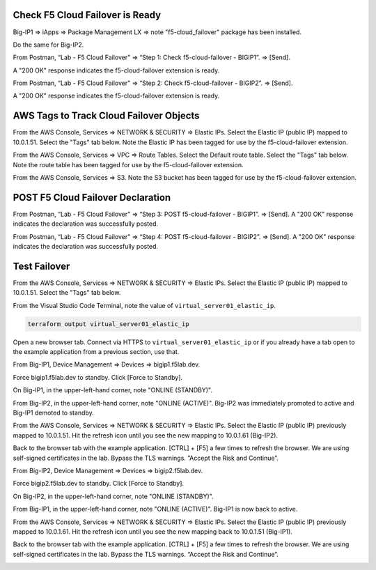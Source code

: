 Check F5 Cloud Failover is Ready
--------------------------------

Big-IP1 => iApps => Package Management LX => note "f5-cloud_failover" package has been installed. 

.. image:: ./images/1_cloud_failover_installed.png
	   :scale: 50%

Do the same for Big-IP2.

From Postman, “Lab - F5 Cloud Failover" => “Step 1: Check f5-cloud-failover - BIGIP1”. => [Send].

A "200 OK" response indicates the f5-cloud-failover extension is ready.

.. image:: ./images/2_postman_check_cloud_failover_status_bigip1.png
	   :scale: 50%

From Postman, “Lab - F5 Cloud Failover" => “Step 2: Check f5-cloud-failover - BIGIP2”. => [Send].

A "200 OK" response indicates the f5-cloud-failover extension is ready.

.. image:: ./images/3_postman_check_cloud_failover_status_bigip2.png
	   :scale: 50%

AWS Tags to Track Cloud Failover Objects
----------------------------------------

From the AWS Console, Services => NETWORK & SECURITY => Elastic IPs. Select the Elastic IP (public IP) mapped to 10.0.1.51. Select the "Tags" tab below. Note the Elastic IP has been tagged for use by the f5-cloud-failover extension.

.. image:: ./images/4_aws_console_elastic_ip.png
	   :scale: 50%

From the AWS Console, Services => VPC => Route Tables. Select the Default route table. Select the "Tags" tab below. Note the route table has been tagged for use by the f5-cloud-failover extension.

.. image:: ./images/5_aws_console_route_table_tag.png
	   :scale: 50%

From the AWS Console, Services => S3. Note the S3 bucket has been tagged for use by the f5-cloud-failover extension.

.. image:: ./images/6_aws_console_s3_bucket_tag.png
	   :scale: 50%

POST F5 Cloud Failover Declaration
----------------------------------

From Postman, “Lab - F5 Cloud Failover" => “Step 3: POST f5-cloud-failover - BIGIP1”. => [Send]. A "200 OK" response indicates the declaration was successfully posted.

.. image:: ./images/7_postman_cloud_failover_post_bigip1.png
	   :scale: 50%

From Postman, “Lab - F5 Cloud Failover" => “Step 4: POST f5-cloud-failover - BIGIP2”. => [Send]. A "200 OK" response indicates the declaration was successfully posted.

.. image:: ./images/8_postman_cloud_failover_post_bigip2.png
	   :scale: 50%

Test Failover
-------------

From the AWS Console, Services => NETWORK & SECURITY => Elastic IPs. Select the Elastic IP (public IP) mapped to 10.0.1.51. Select the "Tags" tab below.

.. image:: ./images/9_aws_console_elastic_ip.png
	   :scale: 50%

From the Visual Studio Code Terminal, note the value of ``virtual_server01_elastic_ip``.

.. code-block:: bash

   terraform output virtual_server01_elastic_ip

Open a new browser tab. Connect via HTTPS to ``virtual_server01_elastic_ip`` or if you already have a tab open to the example application from a previous section, use that.

.. image:: ./images/9_example_app_bigip1.png
	   :scale: 50%

From Big-IP1, Device Management => Devices => bigip1.f5lab.dev.

.. image:: ./images/11_device_bigip1.png
	   :scale: 50%

Force bigip1.f5lab.dev to standby. Click [Force to Standby].

.. image:: ./images/12_device_bigip1_force_to_standby.png
	   :scale: 50%

On Big-IP1, in the upper-left-hand corner, note "ONLINE (STANDBY)".

.. image:: ./images/13_device_bigip1_standby.png
	   :scale: 50%

From Big-IP2, in the upper-left-hand corner, note "ONLINE (ACTIVE)". Big-IP2 was immediately promoted to active and Big-IP1 demoted to standby.

.. image:: ./images/14_device_bigip2_active.png
	   :scale: 50%

From the AWS Console, Services => NETWORK & SECURITY => Elastic IPs. Select the Elastic IP (public IP) previously mapped to 10.0.1.51. Hit the refresh icon until you see the new mapping to 10.0.1.61 (Big-IP2).

.. image:: ./images/15_aws_console_elastic_ip_moved_to_bigip2.png
	   :scale: 50%

Back to the browser tab with the example application. [CTRL] + [F5] a few times to refresh the browser. We are using self-signed certificates in the lab. Bypass the TLS warnings. “Accept the Risk and Continue”.

.. image:: ./images/16_example_app_bigip2_bypass_warning.png
	   :scale: 50%

.. image:: ./images/17_example_app_bigip2.png
	   :scale: 50%

From Big-IP2, Device Management => Devices => bigip2.f5lab.dev.

Force bigip2.f5lab.dev to standby. Click [Force to Standby].

.. image:: ./images/18_device_bigip2_force_to_standby.png
	   :scale: 50%

On Big-IP2, in the upper-left-hand corner, note "ONLINE (STANDBY)".

.. image:: ./images/19_device_bigip2_standby.png
	   :scale: 50%

From Big-IP1, in the upper-left-hand corner, note "ONLINE (ACTIVE)". Big-IP1 is now back to active.

.. image:: ./images/20_device_bigip1_active.png
	   :scale: 50%

From the AWS Console, Services => NETWORK & SECURITY => Elastic IPs. Select the Elastic IP (public IP) previously mapped to 10.0.1.61. Hit the refresh icon until you see the new mapping back to 10.0.1.51 (Big-IP1).

.. image:: ./images/21_aws_console_elastic_ip_moved_to_bigip1.png
	   :scale: 50%

Back to the browser tab with the example application. [CTRL] + [F5] a few times to refresh the browser. We are using self-signed certificates in the lab. Bypass the TLS warnings. “Accept the Risk and Continue”.

.. image:: ./images/22_example_app_bigip1_bypass_warning.png
	   :scale: 50%

.. image:: ./images/23_example_app_bigip1.png
	   :scale: 50%
